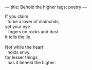 :PROPERTIES:
:ID:       8FFF7512-285B-48DB-B634-72B21D2F5D1B
:SLUG:     behold-the-higher
:END:
---
title: Behold the higher
tags: poetry
---

#+BEGIN_VERSE
If you claim
  to be a lover of diamonds,
yet your eye
  lingers on rocks and dust
it tells the lie.

Not while the heart
  holds envy
for lesser things
  has it beheld the higher.
#+END_VERSE
